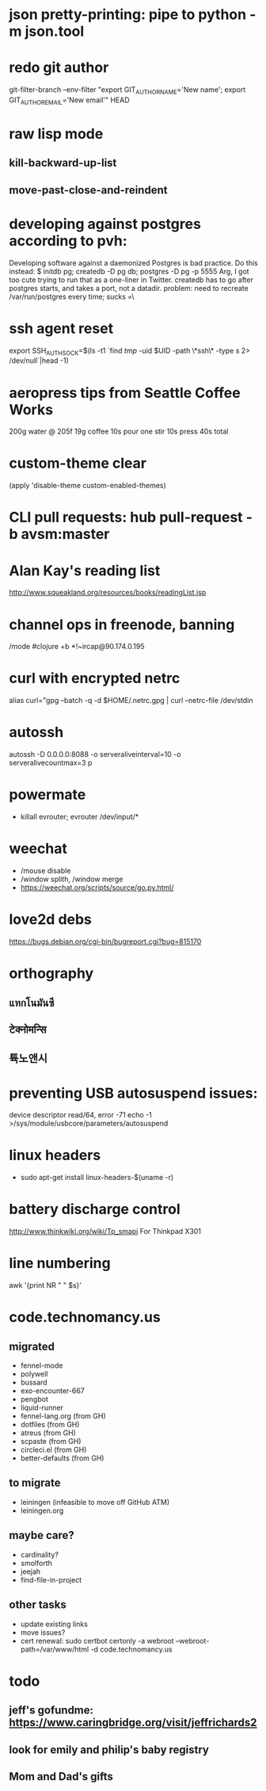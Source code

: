 * json pretty-printing: pipe to python -m json.tool
* redo git author
  git-filter-branch --env-filter "export GIT_AUTHOR_NAME='New name'; export GIT_AUTHOR_EMAIL='New email'" HEAD
* raw lisp mode
** kill-backward-up-list
** move-past-close-and-reindent
* developing against postgres according to pvh:
  Developing software against a daemonized Postgres is bad practice. Do this instead: 
  $ initdb pg; createdb -D pg db; postgres -D pg -p 5555
  Arg, I got too cute trying to run that as a one-liner in Twitter. createdb has to go after postgres starts, and takes a port, not a datadir.
  problem: need to recreate /var/run/postgres every time; sucks =\
* ssh agent reset
  export SSH_AUTH_SOCK=$(ls -t1 `find /tmp/ -uid $UID -path \*ssh\* -type s 2> /dev/null`|head -1)
* aeropress tips from Seattle Coffee Works
  200g water @ 205f
  19g coffee
  10s pour
  one stir
  10s press
  40s total
* custom-theme clear
  (apply 'disable-theme custom-enabled-themes)
* CLI pull requests: hub pull-request -b avsm:master
* Alan Kay's reading list
  http://www.squeakland.org/resources/books/readingList.jsp
* channel ops in freenode, banning
  /mode #clojure +b *!~ircap@90.174.0.195
* curl with encrypted netrc
  alias curl="gpg --batch -q -d $HOME/.netrc.gpg | curl --netrc-file /dev/stdin
* autossh
  autossh -D 0.0.0.0:8088 -o serveraliveinterval=10 -o serveralivecountmax=3 p
* powermate
  - killall evrouter; evrouter /dev/input/*
* weechat
  - /mouse disable
  - /window splith, /window merge
  - https://weechat.org/scripts/source/go.py.html/
* love2d debs
  https://bugs.debian.org/cgi-bin/bugreport.cgi?bug=815170
* orthography
** แทกโนมันซี
** टेक्नोमन्सि
** 튝노앤시
* preventing USB autosuspend issues:
  device descriptor read/64, error -71
  echo -1 >/sys/module/usbcore/parameters/autosuspend
* linux headers
  - sudo apt-get install linux-headers-$(uname -r)
* battery discharge control
  http://www.thinkwiki.org/wiki/Tp_smapi For Thinkpad X301
* line numbering
  awk '{print NR  "   " $s}'
* code.technomancy.us
** migrated
  - fennel-mode
  - polywell
  - bussard
  - exo-encounter-667
  - pengbot
  - liquid-runner
  - fennel-lang.org (from GH)
  - dotfiles (from GH)
  - atreus (from GH)
  - scpaste (from GH)
  - circleci.el (from GH)
  - better-defaults (from GH)
** to migrate
  - leiningen (infeasible to move off GitHub ATM)
  - leiningen.org
** maybe care?
  - cardinality?
  - smolforth
  - jeejah
  - find-file-in-project
** other tasks
   - update existing links
   - move issues?
   - cert renewal: sudo certbot certonly -a webroot --webroot-path=/var/www/html -d code.technomancy.us
* todo
** jeff's gofundme: https://www.caringbridge.org/visit/jeffrichards2
** look for emily and philip's baby registry
** Mom and Dad's gifts
